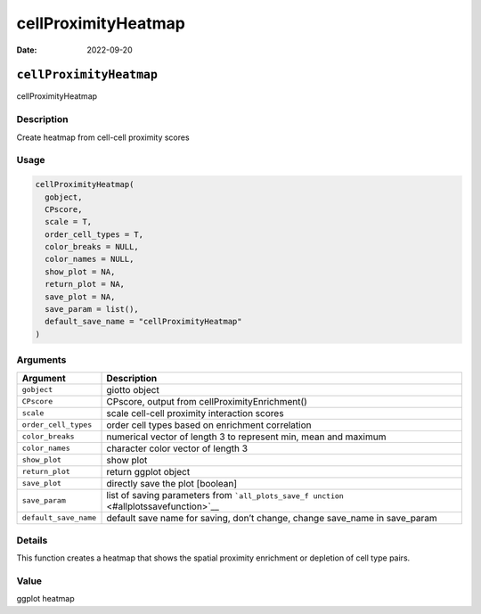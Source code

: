 ====================
cellProximityHeatmap
====================

:Date: 2022-09-20

``cellProximityHeatmap``
========================

cellProximityHeatmap

Description
-----------

Create heatmap from cell-cell proximity scores

Usage
-----

.. code:: r

   cellProximityHeatmap(
     gobject,
     CPscore,
     scale = T,
     order_cell_types = T,
     color_breaks = NULL,
     color_names = NULL,
     show_plot = NA,
     return_plot = NA,
     save_plot = NA,
     save_param = list(),
     default_save_name = "cellProximityHeatmap"
   )

Arguments
---------

+-------------------------------+--------------------------------------+
| Argument                      | Description                          |
+===============================+======================================+
| ``gobject``                   | giotto object                        |
+-------------------------------+--------------------------------------+
| ``CPscore``                   | CPscore, output from                 |
|                               | cellProximityEnrichment()            |
+-------------------------------+--------------------------------------+
| ``scale``                     | scale cell-cell proximity            |
|                               | interaction scores                   |
+-------------------------------+--------------------------------------+
| ``order_cell_types``          | order cell types based on enrichment |
|                               | correlation                          |
+-------------------------------+--------------------------------------+
| ``color_breaks``              | numerical vector of length 3 to      |
|                               | represent min, mean and maximum      |
+-------------------------------+--------------------------------------+
| ``color_names``               | character color vector of length 3   |
+-------------------------------+--------------------------------------+
| ``show_plot``                 | show plot                            |
+-------------------------------+--------------------------------------+
| ``return_plot``               | return ggplot object                 |
+-------------------------------+--------------------------------------+
| ``save_plot``                 | directly save the plot [boolean]     |
+-------------------------------+--------------------------------------+
| ``save_param``                | list of saving parameters from       |
|                               | ```all_plots_save_f                  |
|                               | unction`` <#allplotssavefunction>`__ |
+-------------------------------+--------------------------------------+
| ``default_save_name``         | default save name for saving, don’t  |
|                               | change, change save_name in          |
|                               | save_param                           |
+-------------------------------+--------------------------------------+

Details
-------

This function creates a heatmap that shows the spatial proximity
enrichment or depletion of cell type pairs.

Value
-----

ggplot heatmap
